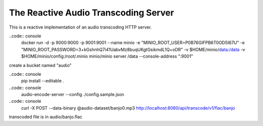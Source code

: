 ======================================
The Reactive Audio Transcoding Server
======================================

This is a reactive implementation of an audio transcoding HTTP server.

..code:: console
    docker run -d -p 9000:9000 -p 9001:9001 --name minio \
    -e "MINIO_ROOT_USER=P0B76GIFPB6T0OD5I67U" \
    -e "MINIO_ROOT_PASSWORD=3+kGshnhQ7i41UabvMz8buqUKgtGsikmdL1Q+oDR" \
    -v $HOME/minio/data:/data \
    -v $HOME/minio/config:/root/.minio \
    minio/minio server /data --console-address ":9001"

create a bucket named "audio"

..code:: console
    pip install --editable .

..code:: console
    audio-encode-server --config ./config.sample.json

..code:: console
    curl -X POST --data-binary @audio-dataset/banjo0.mp3  http://localhost:8080/api/transcode/v1/flac/banjo

transcoded file is in audio/banjo.flac

